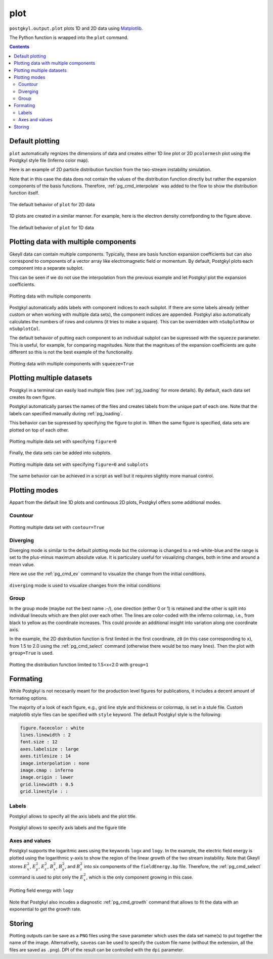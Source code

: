 .. _pg_cmd_plot:

plot
====

``postgkyl.output.plot`` plots 1D and 2D data using `Matplotlib
<https://matplotlib.org/>`_.

.. raw:: html

   <details closed>
   <summary><a>Command Docstrings</a></summary>
   <iframe src="../_static/postgkyl/commands/plot.html"></iframe>
   </details>
   <br>

The Python function is wrapped into the ``plot`` command.

.. contents::

   
Default plotting
----------------

``plot`` automatically regnizes the dimensions of data and creates
either 1D line plot or 2D ``pcolormesh`` plot using the Postgkyl
style file (Inferno color map).

Here is an example of 2D particle distribution function from the
two-stream instability simulation.

.. code-block:: python
   :emphasize-lines: 5
   :caption: Script

   import postgkyl as pg
   data = pg.Data('two-stream_elc_80.bp')
   dg = pg.GInterpModal(data)
   dg.interpolate(stack=True)
   pg.output.plot(data)


.. code-block:: bash
   :caption: Command line
             
   pgkyl two-stream_elc_80.bp interpolate plot

Note that in this case the data does not contain the values of the
distribution function directly but rather the expansion components of
the basis functions. Therefore, :ref:`pg_cmd_interpolate` was added to
the flow to show the distribution function itself.
  
.. figure:: ../fig/plot/default2D.png
  :align: center
        
  The default behavior of ``plot`` for 2D data

1D plots are created in a similar manner. For example, here is the
electron density correfponding to the figure above.

.. code-block:: python
   :emphasize-lines: 5
   :caption: Script
                
   import postgkyl as pg
   data = pg.Data('two-stream_elc_M0_80.bp')
   dg = pg.GInterpModal(data)
   dg.interpolate(stack=True)
   pg.output.plot(data)

.. code-block:: bash
   :caption: Command line

   pgkyl two-stream_elc_M0_80.bp interpolate plot
  
.. figure:: ../fig/plot/default1D.png
   :align: center
        
   The default behavior of ``plot`` for 1D data


Plotting data with multiple components
--------------------------------------

Gkeyll data can contain multiple components. Typically, these are
basis function expansion coefficients but can also correspond to
components of a vector array like electromagnetic field or
momentum. By default, Postgkyl plots each component into a separate
subplot.

This can be seen if we do not use the interpolation from the previous
example and let Postgkyl plot the expansion coefficients.

.. code-block:: python
   :emphasize-lines: 5
   :caption: Script

   import postgkyl as pg
   data = pg.Data('two-stream_elc_M0_80.bp')
   pg.output.plot(data)

.. code-block:: bash
   :caption: Command line

   pgkyl two-stream_elc_M0_80.bp plot
  
.. figure:: ../fig/plot/multi_comp.png
   :align: center
        
   Plotting data with multiple components

Postgkyl automatically adds labels with component indices to each
subplot. If there are some labels already (either custom or when
working with multiple data sets), the component indices are
appended. Postgkyl also automatically calculates the numbers of rows
and columns (it tries to make a square). This can be overridden with
``nSubplotRow`` or ``nSubplotCol``.

The default behavior of putting each component to an individual
subplot can be supressed with the ``squeeze`` parameter. This is
useful, for example, for comparing magnitudes.  Note that the
magnitues of the expansion coefficients are quite different so this is
not the best example of the functionality.

.. code-block:: python
   :emphasize-lines: 5
   :caption: Script

   import postgkyl as pg
   data = pg.Data('two-stream_elc_M0_80.bp')
   pg.output.plot(data, squeeze=True)
  
.. code-block:: bash
   :caption: Command line
             
   pgkyl two-stream_elc_M0_80.bp plot --squeeze
  
.. figure:: ../fig/plot/multi_comp_s.png
   :align: center
        
   Plotting data with multiple components with ``squeeze=True``

   
Plotting multiple datasets
--------------------------

Postgkyl in a terminal can easily load multiple files (see
:ref:`pg_loading` for more details). By default, each data set
creates its own figure.
   
.. code-block:: bash
   :caption: Command line

   pgkyl two-stream_elc_70.bp two-stream_elc_80.bp interp plot

.. image:: ../fig/plot/multi_1.png
   :width: 49%
.. image:: ../fig/plot/multi_2.png
   :width: 49%
          
Postgkyl automatically parses the names of the files and creates
labels from the unique part of each one. Note that the labels can
specified manually during :ref:`pg_loading`.

This behavior can be supressed by specifying the figure to plot
in. When the same figure is specified, data sets are plotted on top of
each other.

.. code-block:: python
   :emphasize-lines: 8, 9
   :caption: Script
                    
   import postgkyl as pg
   data1 = pg.Data('two-stream_elc_M0_70.bp')
   dg = pg.GInterpModal(data1)
   dg.interpolate(stack=True)
   data2 = pg.Data('two-stream_elc_M0_80.bp')
   dg = pg.GInterpModal(data2)
   dg.interpolate(stack=True)
   pg.output.plot(data1, figure=0)
   pg.output.plot(data2, figure=0)
  
.. code-block:: bash
   :caption: Command line
  
   pgkyl two-stream_elc_M0_70.bp two-stream_elc_M0_80.bp interp plot -f0
  
.. figure:: ../fig/plot/multi_f0.png
   :align: center
        
   Plotting multiple data set with specifying ``figure=0``

Finally, the data sets can be added into subplots.

.. code-block:: bash
   :caption: Command line
  
   pgkyl two-stream_elc_70.bp two-stream_elc_80.bp interp plot -f0 --subplots
  
.. figure:: ../fig/plot/multi_subplots.png
   :align: center
        
   Plotting multiple data set with specifying ``figure=0`` and
   ``subplots``
  
The same behavior can be achieved in a script as well but it requires
slightly more manual control.

.. code-block:: python
   :emphasize-lines: 8, 9
   :caption: Script
                    
   import postgkyl as pg
   data1 = pg.Data('two-stream_elc_M0_70.bp')
   dg = pg.GInterpModal(data1)
   dg.interpolate(stack=True)
   data2 = pg.Data('two-stream_elc_M0_80.bp')
   dg = pg.GInterpModal(data2)
   dg.interpolate(stack=True)
   pg.output.plot(data1, figure=0, numAxes=2)
   pg.output.plot(data2, figure=0, numAxes=2, startAxes=1)

   
Plotting modes
--------------

Appart from the default line 1D plots and continuous 2D plots,
Postgkyl offers some additional modes.


Countour
^^^^^^^^

.. code-block:: python
   :emphasize-lines: 5
   :caption: Script
                    
   import postgkyl as pg
   data = pg.Data('two-stream_elc_80.bp')
   dg = pg.GInterpModal(data)
   dg.interpolate(stack=True)
   pg.output.plot(data, contour=True)
  
.. code-block:: bash
   :caption: Command line

   pgkyl two-stream_elc_80.bp interpolate plot --contour
  
.. figure:: ../fig/plot/contour.png
   :align: center
        
   Plotting multiple data set with ``contour=True``

   
Diverging
^^^^^^^^^

Diverging mode is similar to the default plotting mode but the
colormap is changed to a red-white-blue and the range is set to the
plus-minus maximum absolute value. It is particulary useful for
visualizing changes, both in time and around a mean value.

Here we use the :ref:`pg_cmd_ev` command to visualize the change from
the initial conditions.

.. code-block:: bash
   :caption: Command line

  pgkyl two-stream_elc_0.bp two-stream_elc_80.bp interpolate ev 'f[1] f[0] -' plot --diverging
  
.. figure:: ../fig/plot/diverging.png
   :align: center
        
   ``diverging`` mode is used to visualize changes from the initial conditions

   
Group
^^^^^

In the group mode (maybe not the best name :-/), one direction (either
0 or 1) is retained and the other is split into individual lineouts
which are then plot over each other. The lines are color-coded with
the inferno colormap, i.e., from black to yellow as the coordinate
increases. This could provide an additional insight into variation
along one coordinate axis.

In the example, the 2D distribution function is first limited in the
first coordinate, ``z0`` (in this case corresponding to ``x``), from
1.5 to 2.0 using the :ref:`pg_cmd_select` command (otherwise there
would be too many lines). Then the plot with ``group=True`` is used.

.. code-block:: python
   :emphasize-lines: 6
   :caption: Script

   import postgkyl as pg
   data = pg.Data('two-stream_elc_80.bp')
   dg = pg.GInterpModal(data)
   dg.interpolate(stack=True)
   pg.data.select(data, z0='1.5:2.0', stack=True)
   pg.output.plot(data, group=1)

.. code-block:: bash
   :caption: Script

   pgkyl two-stream_elc_80.bp interpolate select --z0 1.5:2.0 plot --group 1
  
.. figure:: ../fig/plot/group.png
   :align: center
        
   Plotting the distribution function limited to 1.5<x<2.0 with ``group=1``


Formating
---------

While Postgkyl is not necesarily meant for the production level
figures for publications, it includes a decent amount of formating
options.

The majority of a look of each figure, e.g., grid line style and
thickness or colormap, is set in a stule file. Custom matplotlib style
files can be specified with ``style`` keyword. The default  Postgkyl
style is the following:

.. code-block:: bash

   figure.facecolor : white
   lines.linewidth : 2
   font.size : 12
   axes.labelsize : large
   axes.titlesize : 14
   image.interpolation : none
   image.cmap : inferno
   image.origin : lower
   grid.linewidth : 0.5
   grid.linestyle : :

   
Labels
^^^^^^
           
Postgkyl allows to specify all the axis labels and the plot title.

.. code-block:: python
   :emphasize-lines: 5,6
   :caption: Script

   import postgkyl as pg
   data = pg.Data('two-stream_elc_80.bp')
   dg = pg.GInterpModal(data)
   dg.interpolate(stack=True)
   pg.output.plot(data, xlabel=r'$x$', ylabel=r'$v_x$',
                  title=r'$k=\frac{1}{2}$')                
   
.. code-block:: bash
   :caption: Command line

   pgkyl two-stream_elc_80.bp interpolate \
   plot --xlabel '$x$' --ylabel '$v_x$' \
   --title '$k=\frac{1}{2}$'
  
.. figure:: ../fig/plot/labels.png
   :align: center
        
   Postgkyl allows to specify axis labels and the figure title

   
Axes and values
^^^^^^^^^^^^^^^
  
Postgkyl supports the logaritmic axes using the keywords ``logx``
and ``logy``. In the example, the electric field energy is plotted
using the logarithmic y-axis to show the region of the linear growth
of the two stream instability.  Note that Gkeyll stores :math:`E_x^2`,
:math:`E_y^2`, :math:`E_z^2`, :math:`B_x^2`, :math:`B_y^2`, and
:math:`B_z^2` into six components of the ``fieldEnergy.bp``
file. Therefore, the :ref:`pg_cmd_select` command is used to plot only
the :math:`E_x^2`, which is the only component growing in this case.

.. code-block:: python
   :emphasize-lines: 5
   :caption: Script

   import postgkyl as pg
   data = pg.Data('two-stream_fieldEnergy.bp')
   pg.data.select(data, comp=0, stack=True)
   pg.output.plot(data, logy=True)                
   
.. code-block:: bash
   :caption: Command line

   pgkyl two-stream_fieldEnergy.bp select -c0 plot --logy

.. figure:: ../fig/plot/logy.png
   :align: center
        
   Plotting field energy with ``logy``

Note that Postgkyl also incudes a diagnostic :ref:`pg_cmd_growth`
command that allows to fit the data with an exponential to get the
growth rate.

Storing
-------

Plotting outputs can be save as a ``PNG`` files using the ``save``
parameter which uses the data set name(s) to put together the name of
the image. Alternativelly, ``saveas`` can be used to specify the
custom file name (without the extension, all the files are saved as
``.png``). DPI of the result can be controlled with the ``dpi`` parameter.
